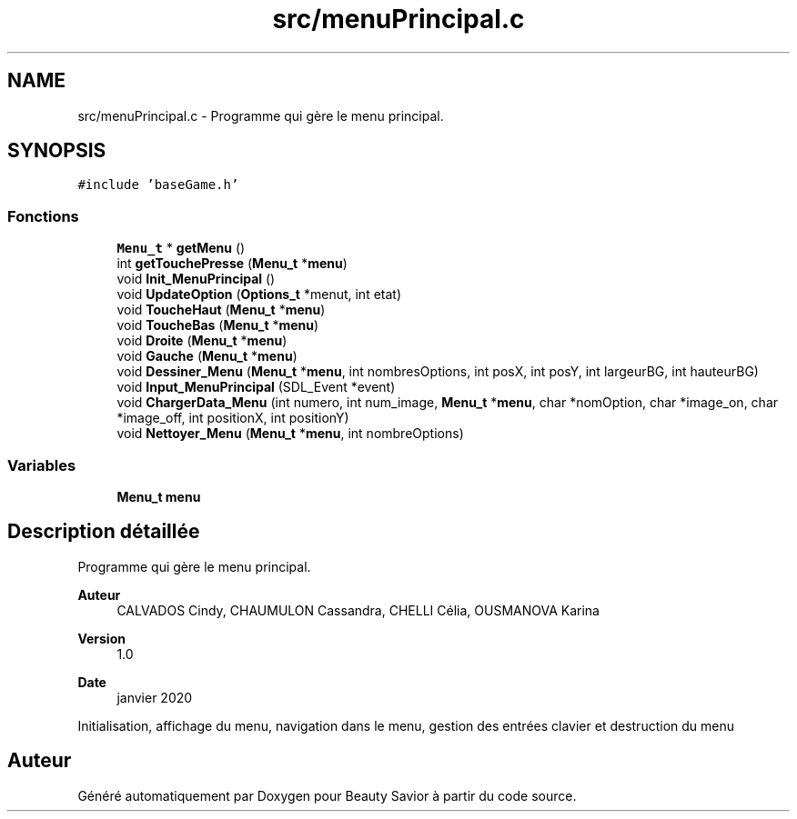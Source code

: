 .TH "src/menuPrincipal.c" 3 "Mercredi 18 Mars 2020" "Version 0.1" "Beauty Savior" \" -*- nroff -*-
.ad l
.nh
.SH NAME
src/menuPrincipal.c \- Programme qui gère le menu principal\&.  

.SH SYNOPSIS
.br
.PP
\fC#include 'baseGame\&.h'\fP
.br

.SS "Fonctions"

.in +1c
.ti -1c
.RI "\fBMenu_t\fP * \fBgetMenu\fP ()"
.br
.ti -1c
.RI "int \fBgetTouchePresse\fP (\fBMenu_t\fP *\fBmenu\fP)"
.br
.ti -1c
.RI "void \fBInit_MenuPrincipal\fP ()"
.br
.ti -1c
.RI "void \fBUpdateOption\fP (\fBOptions_t\fP *menut, int etat)"
.br
.ti -1c
.RI "void \fBToucheHaut\fP (\fBMenu_t\fP *\fBmenu\fP)"
.br
.ti -1c
.RI "void \fBToucheBas\fP (\fBMenu_t\fP *\fBmenu\fP)"
.br
.ti -1c
.RI "void \fBDroite\fP (\fBMenu_t\fP *\fBmenu\fP)"
.br
.ti -1c
.RI "void \fBGauche\fP (\fBMenu_t\fP *\fBmenu\fP)"
.br
.ti -1c
.RI "void \fBDessiner_Menu\fP (\fBMenu_t\fP *\fBmenu\fP, int nombresOptions, int posX, int posY, int largeurBG, int hauteurBG)"
.br
.ti -1c
.RI "void \fBInput_MenuPrincipal\fP (SDL_Event *event)"
.br
.ti -1c
.RI "void \fBChargerData_Menu\fP (int numero, int num_image, \fBMenu_t\fP *\fBmenu\fP, char *nomOption, char *image_on, char *image_off, int positionX, int positionY)"
.br
.ti -1c
.RI "void \fBNettoyer_Menu\fP (\fBMenu_t\fP *\fBmenu\fP, int nombreOptions)"
.br
.in -1c
.SS "Variables"

.in +1c
.ti -1c
.RI "\fBMenu_t\fP \fBmenu\fP"
.br
.in -1c
.SH "Description détaillée"
.PP 
Programme qui gère le menu principal\&. 


.PP
\fBAuteur\fP
.RS 4
CALVADOS Cindy, CHAUMULON Cassandra, CHELLI Célia, OUSMANOVA Karina 
.RE
.PP
\fBVersion\fP
.RS 4
1\&.0 
.RE
.PP
\fBDate\fP
.RS 4
janvier 2020
.RE
.PP
Initialisation, affichage du menu, navigation dans le menu, gestion des entrées clavier et destruction du menu 
.SH "Auteur"
.PP 
Généré automatiquement par Doxygen pour Beauty Savior à partir du code source\&.
